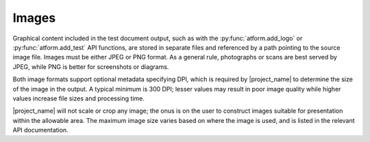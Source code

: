.. _image:

Images
======

Graphical content included in the test document output, such as with
the :py:func:`atform.add_logo` or :py:func:`atform.add_test` API functions,
are stored in separate files and referenced by a path pointing to the source
image file.
Images must be either JPEG or PNG format. As a general rule,
photographs or scans are best served by JPEG, while PNG is better for
screenshots or diagrams.

Both image formats support optional metadata
specifying DPI, which is required by |project_name| to determine the size
of the image
in the output. A typical minimum is 300 DPI; lesser values may result
in poor image quality while higher values increase file sizes and
processing time.

|project_name| will not scale or crop
any image; the onus is on the user to construct images suitable for
presentation within the allowable area.
The maximum image size varies based on where the image is used, and is
listed in the relevant API documentation.
